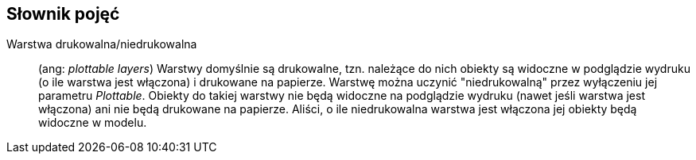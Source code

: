 == Słownik pojęć

[#niedrukowalna-warstwa]
Warstwa drukowalna/niedrukowalna:: (ang: _plottable layers_) Warstwy domyślnie są drukowalne, tzn. należące do nich obiekty są widoczne w podglądzie wydruku (o ile warstwa jest włączona) i drukowane na papierze. Warstwę można uczynić "niedrukowalną" przez wyłączeniu jej parametru _Plottable_. Obiekty do takiej warstwy nie będą widoczne na podglądzie wydruku (nawet jeśli warstwa jest włączona) ani nie będą drukowane na papierze. Aliści, o ile niedrukowalna warstwa jest włączona jej obiekty będą widoczne w modelu.